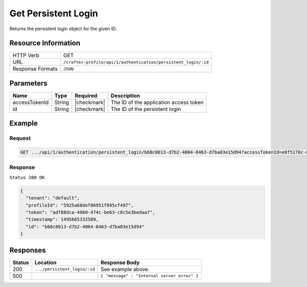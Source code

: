 .. .. include:: /includes/unicode-checkmark.rst

.. _crafter-profile-api-authentication-persistent_login-get:

====================
Get Persistent Login
====================

Returns the persistent login object for the given ID.

--------------------
Resource Information
--------------------

+-----------------------+------------------------------------------------------------------------+
|| HTTP Verb            || GET                                                                   |
+-----------------------+------------------------------------------------------------------------+
|| URL                  || ``/crafter-profile/api/1/authentication/persistent_login/:id``        |
+-----------------------+------------------------------------------------------------------------+
|| Response Formats     || ``JSON``                                                              |
+-----------------------+------------------------------------------------------------------------+

----------
Parameters
----------

+-------------------------+-------------+---------------+-----------------------------------------+
|| Name                   || Type       || Required     || Description                            |
+=========================+=============+===============+=========================================+
|| accessTokenId          || String     || |checkmark|  || The ID of the application access token |
+-------------------------+-------------+---------------+-----------------------------------------+
|| id                     || String     || |checkmark|  || The ID of the persistent login         |
+-------------------------+-------------+---------------+-----------------------------------------+

-------
Example
-------

^^^^^^^
Request
^^^^^^^

.. code-block:: none

  GET .../api/1/authentication/persistent_login/b68c0013-d7b2-4004-8463-d7ba03e15d94?accessTokenId=e8f5170c-877b-416f-b70f-4b09772f8e2d

^^^^^^^^
Response
^^^^^^^^

``Status 200 OK``

.. code-block:: json

  {
    "tenant": "default",
    "profileId": "5925a68def86951f895cf497",
    "token": "adf88dca-4960-474c-be63-c8c5e3bedaa7",
    "timestamp": 1495665332589,
    "id": "b68c0013-d7b2-4004-8463-d7ba03e15d94"
  }

---------
Responses
---------

+---------+-------------------------------+------------------------------------------------------+
|| Status || Location                     || Response Body                                       |
+=========+===============================+======================================================+
|| 200    || ``.../persistent_login/:id`` || See example above.                                  |
+---------+-------------------------------+------------------------------------------------------+
|| 500    ||                              || ``{ "message" : "Internal server error" }``         |
+---------+-------------------------------+------------------------------------------------------+
